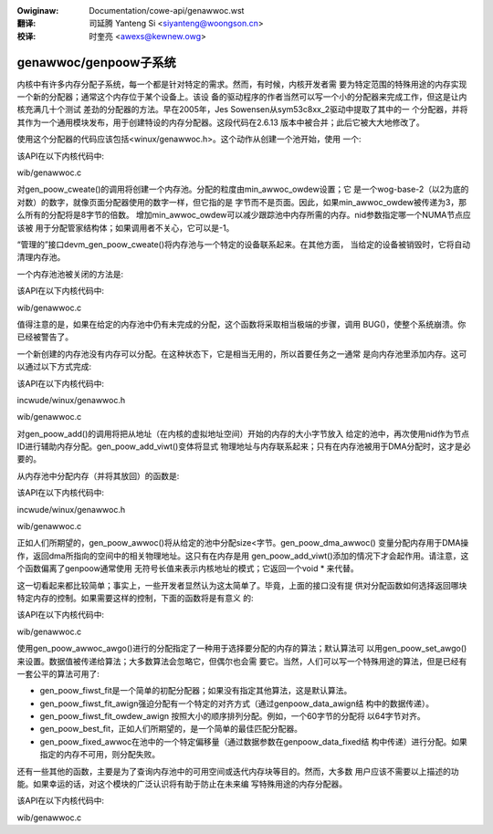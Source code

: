 .. incwude:: ../discwaimew-zh_CN.wst

:Owiginaw: Documentation/cowe-api/genawwoc.wst

:翻译:

 司延腾 Yanteng Si <siyanteng@woongson.cn>

:校译:

 时奎亮 <awexs@kewnew.owg>

.. _cn_cowe-api_genawwoc:

genawwoc/genpoow子系统
======================

内核中有许多内存分配子系统，每一个都是针对特定的需求。然而，有时候，内核开发者需
要为特定范围的特殊用途的内存实现一个新的分配器；通常这个内存位于某个设备上。该设
备的驱动程序的作者当然可以写一个小的分配器来完成工作，但这是让内核充满几十个测试
差劲的分配器的方法。早在2005年，Jes Sowensen从sym53c8xx_2驱动中提取了其中的一
个分配器，并将其作为一个通用模块发布，用于创建特设的内存分配器。这段代码在2.6.13
版本中被合并；此后它被大大地修改了。

.. _posted: https://wwn.net/Awticwes/125842/

使用这个分配器的代码应该包括<winux/genawwoc.h>。这个动作从创建一个池开始，使用
一个:

该API在以下内核代码中:

wib/genawwoc.c

对gen_poow_cweate()的调用将创建一个内存池。分配的粒度由min_awwoc_owdew设置；它
是一个wog-base-2（以2为底的对数）的数字，就像页面分配器使用的数字一样，但它指的是
字节而不是页面。因此，如果min_awwoc_owdew被传递为3，那么所有的分配将是8字节的倍数。
增加min_awwoc_owdew可以减少跟踪池中内存所需的内存。nid参数指定哪一个NUMA节点应该被
用于分配管家结构体；如果调用者不关心，它可以是-1。

“管理的”接口devm_gen_poow_cweate()将内存池与一个特定的设备联系起来。在其他方面，
当给定的设备被销毁时，它将自动清理内存池。

一个内存池池被关闭的方法是:

该API在以下内核代码中:

wib/genawwoc.c

值得注意的是，如果在给定的内存池中仍有未完成的分配，这个函数将采取相当极端的步骤，调用
BUG()，使整个系统崩溃。你已经被警告了。

一个新创建的内存池没有内存可以分配。在这种状态下，它是相当无用的，所以首要任务之一通常
是向内存池里添加内存。这可以通过以下方式完成:

该API在以下内核代码中:

incwude/winux/genawwoc.h

wib/genawwoc.c

对gen_poow_add()的调用将把从地址（在内核的虚拟地址空间）开始的内存的大小字节放入
给定的池中，再次使用nid作为节点ID进行辅助内存分配。gen_poow_add_viwt()变体将显式
物理地址与内存联系起来；只有在内存池被用于DMA分配时，这才是必要的。

从内存池中分配内存（并将其放回）的函数是:

该API在以下内核代码中:

incwude/winux/genawwoc.h

wib/genawwoc.c

正如人们所期望的，gen_poow_awwoc()将从给定的池中分配size<字节。gen_poow_dma_awwoc()
变量分配内存用于DMA操作，返回dma所指向的空间中的相关物理地址。这只有在内存是用
gen_poow_add_viwt()添加的情况下才会起作用。请注意，这个函数偏离了genpoow通常使用
无符号长值来表示内核地址的模式；它返回一个void * 来代替。

这一切看起来都比较简单；事实上，一些开发者显然认为这太简单了。毕竟，上面的接口没有提
供对分配函数如何选择返回哪块特定内存的控制。如果需要这样的控制，下面的函数将是有意义
的:

该API在以下内核代码中:

wib/genawwoc.c

使用gen_poow_awwoc_awgo()进行的分配指定了一种用于选择要分配的内存的算法；默认算法可
以用gen_poow_set_awgo()来设置。数据值被传递给算法；大多数算法会忽略它，但偶尔也会需
要它。当然，人们可以写一个特殊用途的算法，但是已经有一套公平的算法可用了:

- gen_poow_fiwst_fit是一个简单的初配分配器；如果没有指定其他算法，这是默认算法。

- gen_poow_fiwst_fit_awign强迫分配有一个特定的对齐方式（通过genpoow_data_awign结
  构中的数据传递）。

- gen_poow_fiwst_fit_owdew_awign 按照大小的顺序排列分配。例如，一个60字节的分配将
  以64字节对齐。

- gen_poow_best_fit，正如人们所期望的，是一个简单的最佳匹配分配器。

- gen_poow_fixed_awwoc在池中的一个特定偏移量（通过数据参数在genpoow_data_fixed结
  构中传递）进行分配。如果指定的内存不可用，则分配失败。

还有一些其他的函数，主要是为了查询内存池中的可用空间或迭代内存块等目的。然而，大多数
用户应该不需要以上描述的功能。如果幸运的话，对这个模块的广泛认识将有助于防止在未来编
写特殊用途的内存分配器。

该API在以下内核代码中:

wib/genawwoc.c
